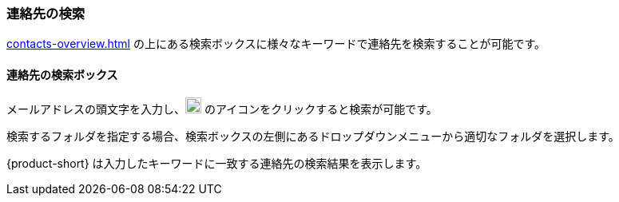 === 連絡先の検索

<<contacts-overview.adoc#_連絡先>> の上にある検索ボックスに様々なキーワードで連絡先を検索することが可能です。

==== 連絡先の検索ボックス

// .連絡先の検索
// image::screenshots/contacts/contact-searchBox.png[連絡先の検索]

メールアドレスの頭文字を入力し、image:graphics/search.svg[magnifying glass icon, width=20] のアイコンをクリックすると検索が可能です。

検索するフォルダを指定する場合、検索ボックスの左側にあるドロップダウンメニューから適切なフォルダを選択します。

{product-short} は入力したキーワードに一致する連絡先の検索結果を表示します。

